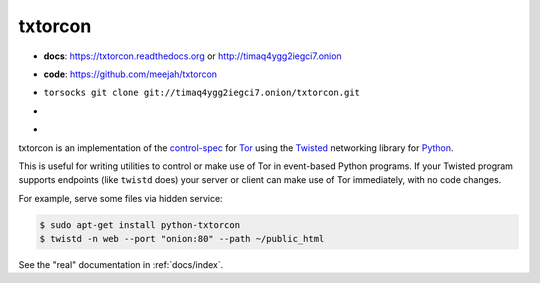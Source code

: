 txtorcon
========

- **docs**: https://txtorcon.readthedocs.org or http://timaq4ygg2iegci7.onion
- **code**: https://github.com/meejah/txtorcon
- ``torsocks git clone git://timaq4ygg2iegci7.onion/txtorcon.git``
- .. image:: https://travis-ci.org/meejah/txtorcon.png?branch=master
      :target: https://www.travis-ci.org/meejah/txtorcon

- .. image:: https://coveralls.io/repos/meejah/txtorcon/badge.png
      :target: https://coveralls.io/r/meejah/txtorcon

  .. image:: http://codecov.io/github/meejah/txtorcon/coverage.svg?branch=master
      :target: http://codecov.io/github/meejah/txtorcon?branch=master

txtorcon is an implementation of the `control-spec
<https://gitweb.torproject.org/torspec.git/blob/HEAD:/control-spec.txt>`_
for `Tor <https://www.torproject.org/>`_ using the `Twisted
<https://twistedmatrix.com/trac/>`_ networking library for `Python
<http://python.org/>`_.

This is useful for writing utilities to control or make use of Tor in
event-based Python programs. If your Twisted program supports
endpoints (like ``twistd`` does) your server or client can make use of
Tor immediately, with no code changes.

For example, serve some files via hidden service:

.. code-block:: shell-session

    $ sudo apt-get install python-txtorcon
    $ twistd -n web --port "onion:80" --path ~/public_html

See the "real" documentation in :ref:`docs/index`.
